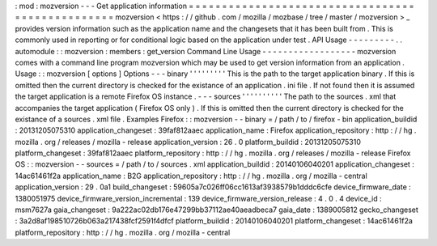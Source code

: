 :
mod
:
mozversion
-
-
-
Get
application
information
=
=
=
=
=
=
=
=
=
=
=
=
=
=
=
=
=
=
=
=
=
=
=
=
=
=
=
=
=
=
=
=
=
=
=
=
=
=
=
=
=
=
=
=
=
=
=
=
=
mozversion
<
https
:
/
/
github
.
com
/
mozilla
/
mozbase
/
tree
/
master
/
mozversion
>
_
provides
version
information
such
as
the
application
name
and
the
changesets
that
it
has
been
built
from
.
This
is
commonly
used
in
reporting
or
for
conditional
logic
based
on
the
application
under
test
.
API
Usage
-
-
-
-
-
-
-
-
-
.
.
automodule
:
:
mozversion
:
members
:
get_version
Command
Line
Usage
-
-
-
-
-
-
-
-
-
-
-
-
-
-
-
-
-
-
mozversion
comes
with
a
command
line
program
mozversion
which
may
be
used
to
get
version
information
from
an
application
.
Usage
:
:
mozversion
[
options
]
Options
-
-
-
binary
'
'
'
'
'
'
'
'
'
This
is
the
path
to
the
target
application
binary
.
If
this
is
omitted
then
the
current
directory
is
checked
for
the
existance
of
an
application
.
ini
file
.
If
not
found
then
it
is
assumed
the
target
application
is
a
remote
Firefox
OS
instance
.
-
-
-
sources
'
'
'
'
'
'
'
'
'
'
The
path
to
the
sources
.
xml
that
accompanies
the
target
application
(
Firefox
OS
only
)
.
If
this
is
omitted
then
the
current
directory
is
checked
for
the
existance
of
a
sources
.
xml
file
.
Examples
Firefox
:
:
mozversion
-
-
binary
=
/
path
/
to
/
firefox
-
bin
application_buildid
:
20131205075310
application_changeset
:
39faf812aaec
application_name
:
Firefox
application_repository
:
http
:
/
/
hg
.
mozilla
.
org
/
releases
/
mozilla
-
release
application_version
:
26
.
0
platform_buildid
:
20131205075310
platform_changeset
:
39faf812aaec
platform_repository
:
http
:
/
/
hg
.
mozilla
.
org
/
releases
/
mozilla
-
release
Firefox
OS
:
:
mozversion
-
-
sources
=
/
path
/
to
/
sources
.
xml
application_buildid
:
20140106040201
application_changeset
:
14ac61461f2a
application_name
:
B2G
application_repository
:
http
:
/
/
hg
.
mozilla
.
org
/
mozilla
-
central
application_version
:
29
.
0a1
build_changeset
:
59605a7c026ff06cc1613af3938579b1dddc6cfe
device_firmware_date
:
1380051975
device_firmware_version_incremental
:
139
device_firmware_version_release
:
4
.
0
.
4
device_id
:
msm7627a
gaia_changeset
:
9a222ac02db176e47299bb37112ae40aeadbeca7
gaia_date
:
1389005812
gecko_changeset
:
3a2d8af198510726b063a217438fcf2591f4dfcf
platform_buildid
:
20140106040201
platform_changeset
:
14ac61461f2a
platform_repository
:
http
:
/
/
hg
.
mozilla
.
org
/
mozilla
-
central
